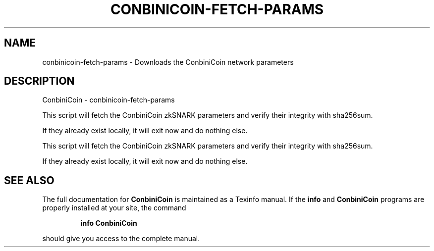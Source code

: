 .\" DO NOT MODIFY THIS FILE!  It was generated by help2man 1.47.3.
.TH CONBINICOIN-FETCH-PARAMS "1" "January 2017" "ConbiniCoin - conbinicoin-fetch-params" "User Commands"
.SH NAME
conbinicoin-fetch-params \- Downloads the ConbiniCoin network parameters
.SH DESCRIPTION
ConbiniCoin \- conbinicoin-fetch\-params
.PP
This script will fetch the ConbiniCoin zkSNARK parameters and verify their
integrity with sha256sum.
.PP
If they already exist locally, it will exit now and do nothing else.
.PP
This script will fetch the ConbiniCoin zkSNARK parameters and verify their
integrity with sha256sum.
.PP
If they already exist locally, it will exit now and do nothing else.
.SH "SEE ALSO"
The full documentation for
.B ConbiniCoin
is maintained as a Texinfo manual.  If the
.B info
and
.B ConbiniCoin
programs are properly installed at your site, the command
.IP
.B info ConbiniCoin
.PP
should give you access to the complete manual.
